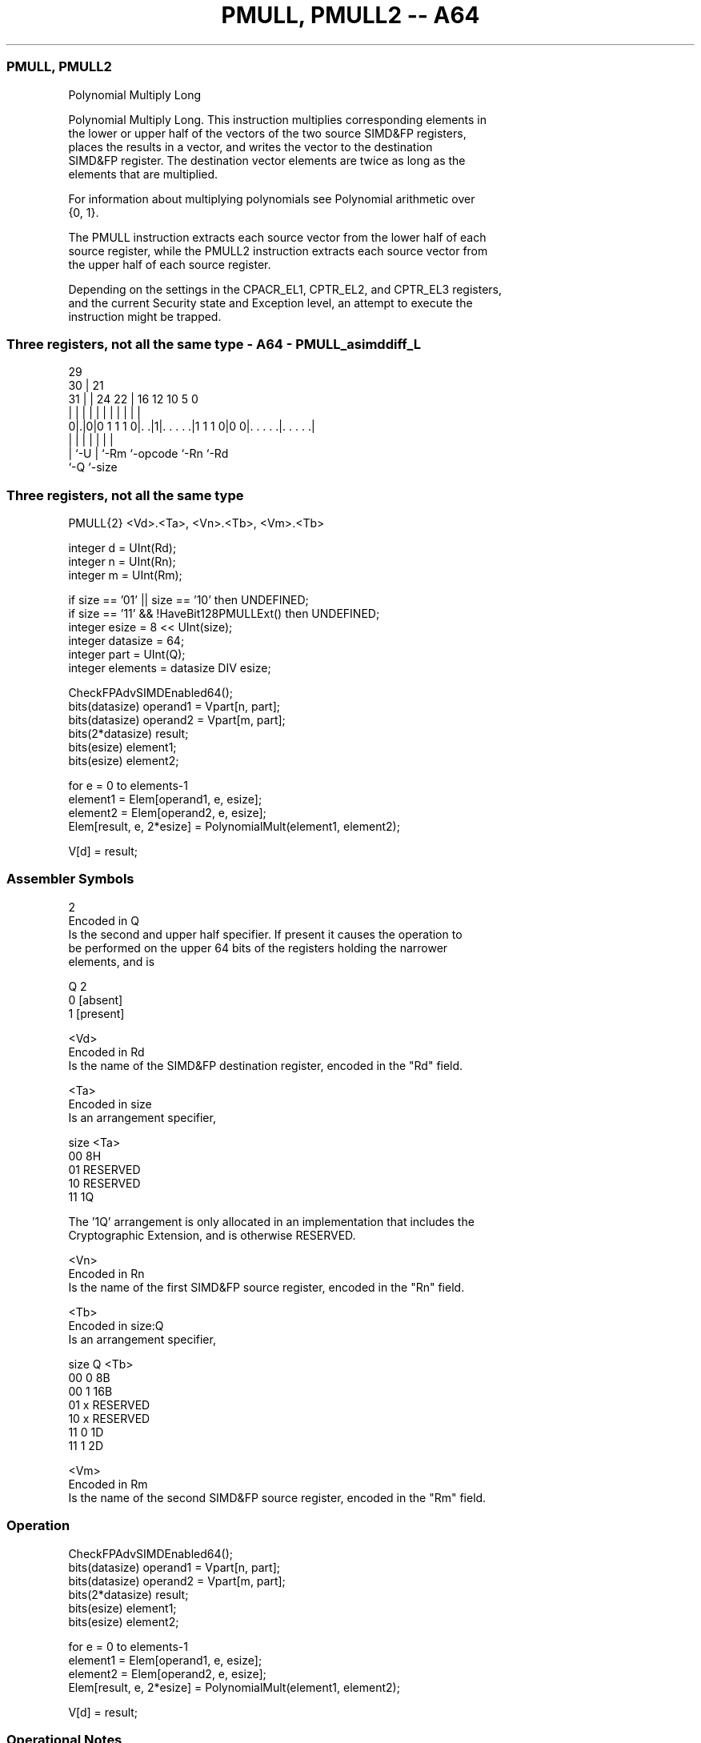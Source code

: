 .nh
.TH "PMULL, PMULL2 -- A64" "7" " "  "instruction" "advsimd"
.SS PMULL, PMULL2
 Polynomial Multiply Long

 Polynomial Multiply Long. This instruction multiplies corresponding elements in
 the lower or upper half of the vectors of the two source SIMD&FP registers,
 places the results in a vector, and writes the vector to the destination
 SIMD&FP register. The destination vector elements are twice as long as the
 elements that are multiplied.

 For information about multiplying polynomials see Polynomial arithmetic over
 {0, 1}.

 The PMULL instruction extracts each source vector from the lower half of each
 source register, while the PMULL2 instruction extracts each source vector from
 the upper half of each source register.

 Depending on the settings in the CPACR_EL1, CPTR_EL2, and CPTR_EL3 registers,
 and the current Security state and Exception level, an attempt to execute the
 instruction might be trapped.



.SS Three registers, not all the same type - A64 - PMULL_asimddiff_L
 
                                                                   
       29                                                          
     30 |              21                                          
   31 | |        24  22 |        16      12  10         5         0
    | | |         |   | |         |       |   |         |         |
   0|.|0|0 1 1 1 0|. .|1|. . . . .|1 1 1 0|0 0|. . . . .|. . . . .|
    | |           |     |         |           |         |
    | `-U         |     `-Rm      `-opcode    `-Rn      `-Rd
    `-Q           `-size
  
  
 
.SS Three registers, not all the same type
 
 PMULL{2}  <Vd>.<Ta>, <Vn>.<Tb>, <Vm>.<Tb>
 
 integer d = UInt(Rd);
 integer n = UInt(Rn);
 integer m = UInt(Rm);
 
 if size == '01' || size == '10' then UNDEFINED;
 if size == '11' && !HaveBit128PMULLExt() then UNDEFINED;
 integer esize = 8 << UInt(size);
 integer datasize = 64;
 integer part = UInt(Q);
 integer elements = datasize DIV esize;
 
 CheckFPAdvSIMDEnabled64();
 bits(datasize)   operand1 = Vpart[n, part];
 bits(datasize)   operand2 = Vpart[m, part];
 bits(2*datasize) result;
 bits(esize) element1;
 bits(esize) element2;
 
 for e = 0 to elements-1
     element1 = Elem[operand1, e, esize];
     element2 = Elem[operand2, e, esize];
     Elem[result, e, 2*esize] = PolynomialMult(element1, element2);
 
 V[d] = result;
 

.SS Assembler Symbols

 2
  Encoded in Q
  Is the second and upper half specifier. If present it causes the operation to
  be performed on the upper 64 bits of the registers holding the narrower
  elements, and is

  Q 2         
  0 [absent]  
  1 [present] 

 <Vd>
  Encoded in Rd
  Is the name of the SIMD&FP destination register, encoded in the "Rd" field.

 <Ta>
  Encoded in size
  Is an arrangement specifier,

  size <Ta>     
  00   8H       
  01   RESERVED 
  10   RESERVED 
  11   1Q       

  The '1Q' arrangement is only allocated in an implementation that includes the
  Cryptographic Extension, and is otherwise RESERVED.

 <Vn>
  Encoded in Rn
  Is the name of the first SIMD&FP source register, encoded in the "Rn" field.

 <Tb>
  Encoded in size:Q
  Is an arrangement specifier,

  size Q <Tb>     
  00   0 8B       
  00   1 16B      
  01   x RESERVED 
  10   x RESERVED 
  11   0 1D       
  11   1 2D       

 <Vm>
  Encoded in Rm
  Is the name of the second SIMD&FP source register, encoded in the "Rm" field.



.SS Operation

 CheckFPAdvSIMDEnabled64();
 bits(datasize)   operand1 = Vpart[n, part];
 bits(datasize)   operand2 = Vpart[m, part];
 bits(2*datasize) result;
 bits(esize) element1;
 bits(esize) element2;
 
 for e = 0 to elements-1
     element1 = Elem[operand1, e, esize];
     element2 = Elem[operand2, e, esize];
     Elem[result, e, 2*esize] = PolynomialMult(element1, element2);
 
 V[d] = result;


.SS Operational Notes

 
 If PSTATE.DIT is 1: 
 
 The execution time of this instruction is independent of: 
 The values of the data supplied in any of its registers.
 The values of the NZCV flags.
 The response of this instruction to asynchronous exceptions does not vary based on: 
 The values of the data supplied in any of its registers.
 The values of the NZCV flags.
